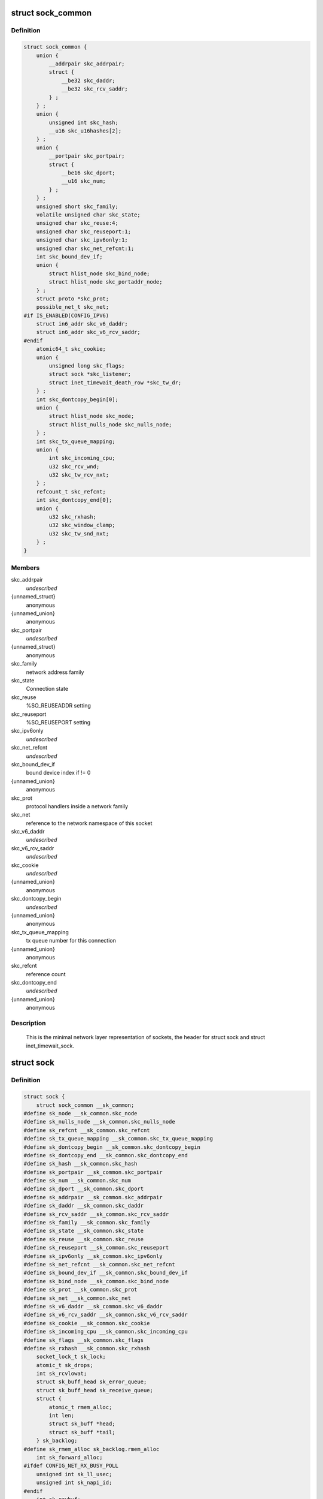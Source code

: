 .. -*- coding: utf-8; mode: rst -*-
.. src-file: include/net/sock.h

.. _`sock_common`:

struct sock_common
==================

.. c:type:: struct sock_common

    minimal network layer representation of sockets

.. _`sock_common.definition`:

Definition
----------

.. code-block:: c

    struct sock_common {
        union {
            __addrpair skc_addrpair;
            struct {
                __be32 skc_daddr;
                __be32 skc_rcv_saddr;
            } ;
        } ;
        union {
            unsigned int skc_hash;
            __u16 skc_u16hashes[2];
        } ;
        union {
            __portpair skc_portpair;
            struct {
                __be16 skc_dport;
                __u16 skc_num;
            } ;
        } ;
        unsigned short skc_family;
        volatile unsigned char skc_state;
        unsigned char skc_reuse:4;
        unsigned char skc_reuseport:1;
        unsigned char skc_ipv6only:1;
        unsigned char skc_net_refcnt:1;
        int skc_bound_dev_if;
        union {
            struct hlist_node skc_bind_node;
            struct hlist_node skc_portaddr_node;
        } ;
        struct proto *skc_prot;
        possible_net_t skc_net;
    #if IS_ENABLED(CONFIG_IPV6)
        struct in6_addr skc_v6_daddr;
        struct in6_addr skc_v6_rcv_saddr;
    #endif
        atomic64_t skc_cookie;
        union {
            unsigned long skc_flags;
            struct sock *skc_listener;
            struct inet_timewait_death_row *skc_tw_dr;
        } ;
        int skc_dontcopy_begin[0];
        union {
            struct hlist_node skc_node;
            struct hlist_nulls_node skc_nulls_node;
        } ;
        int skc_tx_queue_mapping;
        union {
            int skc_incoming_cpu;
            u32 skc_rcv_wnd;
            u32 skc_tw_rcv_nxt;
        } ;
        refcount_t skc_refcnt;
        int skc_dontcopy_end[0];
        union {
            u32 skc_rxhash;
            u32 skc_window_clamp;
            u32 skc_tw_snd_nxt;
        } ;
    }

.. _`sock_common.members`:

Members
-------

skc_addrpair
    *undescribed*

{unnamed_struct}
    anonymous

{unnamed_union}
    anonymous

skc_portpair
    *undescribed*

{unnamed_struct}
    anonymous

skc_family
    network address family

skc_state
    Connection state

skc_reuse
    %SO_REUSEADDR setting

skc_reuseport
    %SO_REUSEPORT setting

skc_ipv6only
    *undescribed*

skc_net_refcnt
    *undescribed*

skc_bound_dev_if
    bound device index if != 0

{unnamed_union}
    anonymous

skc_prot
    protocol handlers inside a network family

skc_net
    reference to the network namespace of this socket

skc_v6_daddr
    *undescribed*

skc_v6_rcv_saddr
    *undescribed*

skc_cookie
    *undescribed*

{unnamed_union}
    anonymous

skc_dontcopy_begin
    *undescribed*

{unnamed_union}
    anonymous

skc_tx_queue_mapping
    tx queue number for this connection

{unnamed_union}
    anonymous

skc_refcnt
    reference count

skc_dontcopy_end
    *undescribed*

{unnamed_union}
    anonymous

.. _`sock_common.description`:

Description
-----------

     This is the minimal network layer representation of sockets, the header
     for struct sock and struct inet_timewait_sock.

.. _`sock`:

struct sock
===========

.. c:type:: struct sock

    network layer representation of sockets

.. _`sock.definition`:

Definition
----------

.. code-block:: c

    struct sock {
        struct sock_common __sk_common;
    #define sk_node __sk_common.skc_node
    #define sk_nulls_node __sk_common.skc_nulls_node
    #define sk_refcnt __sk_common.skc_refcnt
    #define sk_tx_queue_mapping __sk_common.skc_tx_queue_mapping
    #define sk_dontcopy_begin __sk_common.skc_dontcopy_begin
    #define sk_dontcopy_end __sk_common.skc_dontcopy_end
    #define sk_hash __sk_common.skc_hash
    #define sk_portpair __sk_common.skc_portpair
    #define sk_num __sk_common.skc_num
    #define sk_dport __sk_common.skc_dport
    #define sk_addrpair __sk_common.skc_addrpair
    #define sk_daddr __sk_common.skc_daddr
    #define sk_rcv_saddr __sk_common.skc_rcv_saddr
    #define sk_family __sk_common.skc_family
    #define sk_state __sk_common.skc_state
    #define sk_reuse __sk_common.skc_reuse
    #define sk_reuseport __sk_common.skc_reuseport
    #define sk_ipv6only __sk_common.skc_ipv6only
    #define sk_net_refcnt __sk_common.skc_net_refcnt
    #define sk_bound_dev_if __sk_common.skc_bound_dev_if
    #define sk_bind_node __sk_common.skc_bind_node
    #define sk_prot __sk_common.skc_prot
    #define sk_net __sk_common.skc_net
    #define sk_v6_daddr __sk_common.skc_v6_daddr
    #define sk_v6_rcv_saddr __sk_common.skc_v6_rcv_saddr
    #define sk_cookie __sk_common.skc_cookie
    #define sk_incoming_cpu __sk_common.skc_incoming_cpu
    #define sk_flags __sk_common.skc_flags
    #define sk_rxhash __sk_common.skc_rxhash
        socket_lock_t sk_lock;
        atomic_t sk_drops;
        int sk_rcvlowat;
        struct sk_buff_head sk_error_queue;
        struct sk_buff_head sk_receive_queue;
        struct {
            atomic_t rmem_alloc;
            int len;
            struct sk_buff *head;
            struct sk_buff *tail;
        } sk_backlog;
    #define sk_rmem_alloc sk_backlog.rmem_alloc
        int sk_forward_alloc;
    #ifdef CONFIG_NET_RX_BUSY_POLL
        unsigned int sk_ll_usec;
        unsigned int sk_napi_id;
    #endif
        int sk_rcvbuf;
        struct sk_filter __rcu *sk_filter;
        union {
            struct socket_wq __rcu *sk_wq;
            struct socket_wq *sk_wq_raw;
        } ;
    #ifdef CONFIG_XFRM
        struct xfrm_policy __rcu *sk_policy[2];
    #endif
        struct dst_entry *sk_rx_dst;
        struct dst_entry __rcu *sk_dst_cache;
        atomic_t sk_omem_alloc;
        int sk_sndbuf;
        int sk_wmem_queued;
        refcount_t sk_wmem_alloc;
        unsigned long sk_tsq_flags;
        struct sk_buff *sk_send_head;
        struct sk_buff_head sk_write_queue;
        __s32 sk_peek_off;
        int sk_write_pending;
        __u32 sk_dst_pending_confirm;
        u32 sk_pacing_status;
        long sk_sndtimeo;
        struct timer_list sk_timer;
        __u32 sk_priority;
        __u32 sk_mark;
        u32 sk_pacing_rate;
        u32 sk_max_pacing_rate;
        struct page_frag sk_frag;
        netdev_features_t sk_route_caps;
        netdev_features_t sk_route_nocaps;
        int sk_gso_type;
        unsigned int sk_gso_max_size;
        gfp_t sk_allocation;
        __u32 sk_txhash;
        unsigned int __sk_flags_offset[0];
    #ifdef __BIG_ENDIAN_BITFIELD
    #define SK_FL_PROTO_SHIFT 16
    #define SK_FL_PROTO_MASK 0x00ff0000
    #define SK_FL_TYPE_SHIFT 0
    #define SK_FL_TYPE_MASK 0x0000ffff
    #else
    #define SK_FL_PROTO_SHIFT 8
    #define SK_FL_PROTO_MASK 0x0000ff00
    #define SK_FL_TYPE_SHIFT 16
    #define SK_FL_TYPE_MASK 0xffff0000
    #endif
        kmemcheck_bitfield_begin(flags);
        unsigned int sk_padding : 1,sk_kern_sock : 1,sk_no_check_tx : 1,sk_no_check_rx : 1,sk_userlocks : 4,sk_protocol : 8, sk_type : 16;
    #define SK_PROTOCOL_MAX U8_MAX
        kmemcheck_bitfield_end(flags);
        u16 sk_gso_max_segs;
        unsigned long sk_lingertime;
        struct proto *sk_prot_creator;
        rwlock_t sk_callback_lock;
        int sk_err, sk_err_soft;
        u32 sk_ack_backlog;
        u32 sk_max_ack_backlog;
        kuid_t sk_uid;
        struct pid *sk_peer_pid;
        const struct cred *sk_peer_cred;
        long sk_rcvtimeo;
        ktime_t sk_stamp;
        u16 sk_tsflags;
        u8 sk_shutdown;
        u32 sk_tskey;
        atomic_t sk_zckey;
        struct socket *sk_socket;
        void *sk_user_data;
    #ifdef CONFIG_SECURITY
        void *sk_security;
    #endif
        struct sock_cgroup_data sk_cgrp_data;
        struct mem_cgroup *sk_memcg;
        void (*sk_state_change)(struct sock *sk);
        void (*sk_data_ready)(struct sock *sk);
        void (*sk_write_space)(struct sock *sk);
        void (*sk_error_report)(struct sock *sk);
        int (*sk_backlog_rcv)(struct sock *sk, struct sk_buff *skb);
        void (*sk_destruct)(struct sock *sk);
        struct sock_reuseport __rcu *sk_reuseport_cb;
        struct rcu_head sk_rcu;
    }

.. _`sock.members`:

Members
-------

__sk_common
    shared layout with inet_timewait_sock

sk_lock
    synchronizer

sk_drops
    raw/udp drops counter

sk_rcvlowat
    %SO_RCVLOWAT setting

sk_error_queue
    rarely used

sk_receive_queue
    incoming packets

rmem_alloc
    *undescribed*

len
    *undescribed*

head
    *undescribed*

tail
    *undescribed*

k_backlog
    *undescribed*

sk_forward_alloc
    space allocated forward

sk_ll_usec
    usecs to busypoll when there is no data

sk_napi_id
    id of the last napi context to receive data for sk

sk_rcvbuf
    size of receive buffer in bytes

sk_filter
    socket filtering instructions

{unnamed_union}
    anonymous

sk_policy
    flow policy

sk_rx_dst
    receive input route used by early demux

sk_dst_cache
    destination cache

sk_omem_alloc
    "o" is "option" or "other"

sk_sndbuf
    size of send buffer in bytes

sk_wmem_queued
    persistent queue size

sk_wmem_alloc
    transmit queue bytes committed

sk_tsq_flags
    TCP Small Queues flags

sk_send_head
    front of stuff to transmit

sk_write_queue
    Packet sending queue

sk_peek_off
    current peek_offset value

sk_write_pending
    a write to stream socket waits to start

sk_dst_pending_confirm
    need to confirm neighbour

sk_pacing_status
    Pacing status (requested, handled by sch_fq)

sk_sndtimeo
    %SO_SNDTIMEO setting

sk_timer
    sock cleanup timer

sk_priority
    %SO_PRIORITY setting

sk_mark
    generic packet mark

sk_pacing_rate
    Pacing rate (if supported by transport/packet scheduler)

sk_max_pacing_rate
    Maximum pacing rate (%SO_MAX_PACING_RATE)

sk_frag
    cached page frag

sk_route_caps
    route capabilities (e.g. \ ``NETIF_F_TSO``\ )

sk_route_nocaps
    forbidden route capabilities (e.g NETIF_F_GSO_MASK)

sk_gso_type
    GSO type (e.g. \ ``SKB_GSO_TCPV4``\ )

sk_gso_max_size
    Maximum GSO segment size to build

sk_allocation
    allocation mode

sk_txhash
    computed flow hash for use on transmit

__sk_flags_offset
    empty field used to determine location of bitfield

sk_padding
    unused element for alignment

sk_kern_sock
    True if sock is using kernel lock classes

sk_no_check_tx
    %SO_NO_CHECK setting, set checksum in TX packets

sk_no_check_rx
    allow zero checksum in RX packets

sk_userlocks
    %SO_SNDBUF and \ ``SO_RCVBUF``\  settings

sk_protocol
    which protocol this socket belongs in this network family

sk_type
    socket type (%SOCK_STREAM, etc)

sk_gso_max_segs
    Maximum number of GSO segments

sk_lingertime
    %SO_LINGER l_linger setting

sk_prot_creator
    sk_prot of original sock creator (see ipv6_setsockopt,
    IPV6_ADDRFORM for instance)

sk_callback_lock
    used with the callbacks in the end of this struct

sk_err
    last error

sk_err_soft
    errors that don't cause failure but are the cause of a
    persistent failure not just 'timed out'

sk_ack_backlog
    current listen backlog

sk_max_ack_backlog
    listen backlog set in \ :c:func:`listen`\ 

sk_uid
    user id of owner

sk_peer_pid
    &struct pid for this socket's peer

sk_peer_cred
    %SO_PEERCRED setting

sk_rcvtimeo
    %SO_RCVTIMEO setting

sk_stamp
    time stamp of last packet received

sk_tsflags
    SO_TIMESTAMPING socket options

sk_shutdown
    mask of \ ``SEND_SHUTDOWN``\  and/or \ ``RCV_SHUTDOWN``\ 

sk_tskey
    counter to disambiguate concurrent tstamp requests

sk_zckey
    counter to order MSG_ZEROCOPY notifications

sk_socket
    Identd and reporting IO signals

sk_user_data
    RPC layer private data

sk_security
    used by security modules

sk_cgrp_data
    cgroup data for this cgroup

sk_memcg
    this socket's memory cgroup association

sk_state_change
    callback to indicate change in the state of the sock

sk_data_ready
    callback to indicate there is data to be processed

sk_write_space
    callback to indicate there is bf sending space available

sk_error_report
    callback to indicate errors (e.g. \ ``MSG_ERRQUEUE``\ )

sk_backlog_rcv
    callback to process the backlog

sk_destruct
    called at sock freeing time, i.e. when all refcnt == 0

sk_reuseport_cb
    reuseport group container

sk_rcu
    used during RCU grace period

.. _`sk_for_each_entry_offset_rcu`:

sk_for_each_entry_offset_rcu
============================

.. c:function::  sk_for_each_entry_offset_rcu( tpos,  pos,  head,  offset)

    iterate over a list at a given struct offset

    :param  tpos:
        the type * to use as a loop cursor.

    :param  pos:
        the \ :c:type:`struct hlist_node <hlist_node>`\  to use as a loop cursor.

    :param  head:
        the head for your list.

    :param  offset:
        offset of hlist_node within the struct.

.. _`unlock_sock_fast`:

unlock_sock_fast
================

.. c:function:: void unlock_sock_fast(struct sock *sk, bool slow)

    complement of lock_sock_fast

    :param struct sock \*sk:
        socket

    :param bool slow:
        slow mode

.. _`unlock_sock_fast.description`:

Description
-----------

fast unlock socket for user context.
If slow mode is on, we call regular \ :c:func:`release_sock`\ 

.. _`sk_wmem_alloc_get`:

sk_wmem_alloc_get
=================

.. c:function:: int sk_wmem_alloc_get(const struct sock *sk)

    returns write allocations

    :param const struct sock \*sk:
        socket

.. _`sk_wmem_alloc_get.description`:

Description
-----------

Returns sk_wmem_alloc minus initial offset of one

.. _`sk_rmem_alloc_get`:

sk_rmem_alloc_get
=================

.. c:function:: int sk_rmem_alloc_get(const struct sock *sk)

    returns read allocations

    :param const struct sock \*sk:
        socket

.. _`sk_rmem_alloc_get.description`:

Description
-----------

Returns sk_rmem_alloc

.. _`sk_has_allocations`:

sk_has_allocations
==================

.. c:function:: bool sk_has_allocations(const struct sock *sk)

    check if allocations are outstanding

    :param const struct sock \*sk:
        socket

.. _`sk_has_allocations.description`:

Description
-----------

Returns true if socket has write or read allocations

.. _`skwq_has_sleeper`:

skwq_has_sleeper
================

.. c:function:: bool skwq_has_sleeper(struct socket_wq *wq)

    check if there are any waiting processes

    :param struct socket_wq \*wq:
        struct socket_wq

.. _`skwq_has_sleeper.description`:

Description
-----------

Returns true if socket_wq has waiting processes

The purpose of the skwq_has_sleeper and sock_poll_wait is to wrap the memory
barrier call. They were added due to the race found within the tcp code.

Consider following tcp code paths::

  CPU1                CPU2
  sys_select          receive packet
  ...                 ...
  __add_wait_queue    update tp->rcv_nxt
  ...                 ...
  tp->rcv_nxt check   sock_def_readable
  ...                 {
  schedule               \ :c:func:`rcu_read_lock`\ ;
                         wq = rcu_dereference(sk->sk_wq);
                         if (wq && waitqueue_active(&wq->wait))
                             wake_up_interruptible(&wq->wait)
                         ...
                      }

The race for tcp fires when the __add_wait_queue changes done by CPU1 stay
in its cache, and so does the tp->rcv_nxt update on CPU2 side.  The CPU1
could then endup calling schedule and sleep forever if there are no more
data on the socket.

.. _`sock_poll_wait`:

sock_poll_wait
==============

.. c:function:: void sock_poll_wait(struct file *filp, wait_queue_head_t *wait_address, poll_table *p)

    place memory barrier behind the poll_wait call.

    :param struct file \*filp:
        file

    :param wait_queue_head_t \*wait_address:
        socket wait queue

    :param poll_table \*p:
        poll_table

.. _`sock_poll_wait.description`:

Description
-----------

See the comments in the wq_has_sleeper function.

.. _`sk_page_frag`:

sk_page_frag
============

.. c:function:: struct page_frag *sk_page_frag(struct sock *sk)

    return an appropriate page_frag

    :param struct sock \*sk:
        socket

.. _`sk_page_frag.description`:

Description
-----------

If socket allocation mode allows current thread to sleep, it means its
safe to use the per task page_frag instead of the per socket one.

.. _`sock_tx_timestamp`:

sock_tx_timestamp
=================

.. c:function:: void sock_tx_timestamp(const struct sock *sk, __u16 tsflags, __u8 *tx_flags)

    checks whether the outgoing packet is to be time stamped

    :param const struct sock \*sk:
        socket sending this packet

    :param __u16 tsflags:
        timestamping flags to use

    :param __u8 \*tx_flags:
        completed with instructions for time stamping

.. _`sock_tx_timestamp.note`:

Note
----

callers should take care of initial ``*tx_flags`` value (usually 0)

.. _`sk_eat_skb`:

sk_eat_skb
==========

.. c:function:: void sk_eat_skb(struct sock *sk, struct sk_buff *skb)

    Release a skb if it is no longer needed

    :param struct sock \*sk:
        socket to eat this skb from

    :param struct sk_buff \*skb:
        socket buffer to eat

.. _`sk_eat_skb.description`:

Description
-----------

This routine must be called with interrupts disabled or with the socket
locked so that the sk_buff queue operation is ok.

.. _`sk_state_load`:

sk_state_load
=============

.. c:function:: int sk_state_load(const struct sock *sk)

    read sk->sk_state for lockless contexts

    :param const struct sock \*sk:
        socket pointer

.. _`sk_state_load.description`:

Description
-----------

Paired with \ :c:func:`sk_state_store`\ . Used in places we do not hold socket lock :
\ :c:func:`tcp_diag_get_info`\ , \ :c:func:`tcp_get_info`\ , \ :c:func:`tcp_poll`\ , \ :c:func:`get_tcp4_sock`\  ...

.. _`sk_state_store`:

sk_state_store
==============

.. c:function:: void sk_state_store(struct sock *sk, int newstate)

    update sk->sk_state

    :param struct sock \*sk:
        socket pointer

    :param int newstate:
        new state

.. _`sk_state_store.description`:

Description
-----------

Paired with \ :c:func:`sk_state_load`\ . Should be used in contexts where
state change might impact lockless readers.

.. This file was automatic generated / don't edit.

